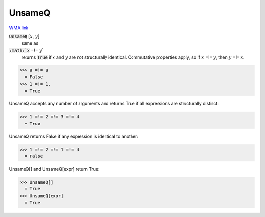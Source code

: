 UnsameQ
=======

`WMA link <https://reference.wolfram.com/language/ref/UnsameQ.html>`_


:code:`UnsameQ` [:math:`x`, :math:`y`]
    same as

:code:`:math:`x` =!= :math:`y``
    returns :code:`True`  if :math:`x` and :math:`y` are not structurally identical.
    Commutative properties apply, so if :math:`x` =!= :math:`y`, then :math:`y` =!= :math:`x`.





>>> a =!= a
  = False
>>> 1 =!= 1.
  = True

UnsameQ accepts any number of arguments and returns True if all expressions
are structurally distinct:

>>> 1 =!= 2 =!= 3 =!= 4
  = True

UnsameQ returns False if any expression is identical to another:

>>> 1 =!= 2 =!= 1 =!= 4
  = False

UnsameQ[] and UnsameQ[expr] return True:

>>> UnsameQ[]
  = True
>>> UnsameQ[expr]
  = True
